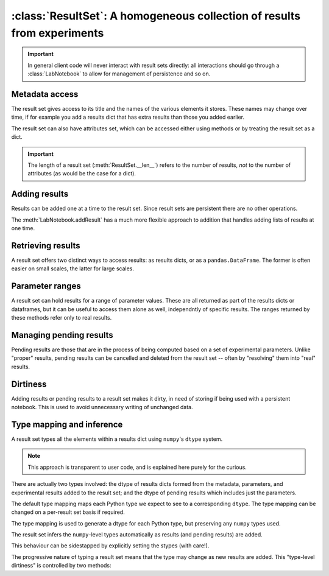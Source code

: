 :class:`ResultSet`: A homogeneous collection of results from experiments
========================================================================

.. currentmodule :: epyc
   
.. autoclass :: ResultSet

.. important ::

    In general client code will never interact with result sets directly: all
    interactions should go through a :class:`LabNotebook` to allow for management of
    persistence and so on.


Metadata access
---------------

The result set gives access to its title and the names of the various elements it
stores. These names may change over time, if for example you add a results dict
that has extra results than those you added earlier.

.. automethod :: ResultSet.title

.. automethod :: ResultSet.names

.. automethod :: ResultSet.metadataNames

.. automethod :: ResultSet.parameterNames

.. automethod :: ResultSet.namesNames

The result set can also have attributes set, which can be accessed either
using methods or by treating the result set as a dict.

.. automethod :: ResultSet.setAttribute

.. automethod :: ResultSet.getAttribute

.. automethod :: ResultSet.keys

.. automethod :: ResultSet.__contains__

.. automethod :: ResultSet.__setitem__

.. automethod :: ResultSet.__getitem__

.. automethod :: ResultSet.__delitem__

.. important ::

    The length of a result set (:meth:`ResultSet.__len__`) refers to the
    number of results, *not* to the number of attributes (as would be the
    case for a dict). 


Adding results
--------------

Results can be added one at a time to the result set. Since result sets are persistent
there are no other operations.

.. automethod :: ResultSet.addSingleResult

The :meth:`LabNotebook.addResult` has a much more flexible approach to addition that
handles adding lists of results at one time.


Retrieving results
------------------

A result set offers two distinct ways to access results: as results dicts,
or as a ``pandas.DataFrame``. The former is often easier on small scales,
the latter for large scales.

.. automethod :: ResultSet.numberOfResults

.. automethod :: ResultSet.__len__

.. automethod :: ResultSet.results

.. automethod :: ResultSet.resultsFor

.. automethod :: ResultSet.dataframe

.. automethod :: ResultSet.dataframeFor


Parameter ranges
----------------

A result set can hold results for a range of parameter values. These are all returned
as part of the results dicts or dataframes, but it can be useful to access them
alone as well, independntly of specific results. The ranges returned by these methods
refer only to real results.

.. automethod :: ResultSet.parameterRange

.. automethod :: ResultSet.parameterSpace

.. automethod :: ResultSet.parameterCombinations


Managing pending results
------------------------

Pending results are those that are in the process of being computed based on a set
of experimental parameters. Unlike "proper" results, pending results can be
cancelled and deleted from the result set -- often by "resolving" them into
"real" results.

.. automethod :: ResultSet.addSinglePendingResult

.. automethod :: ResultSet.cancelSinglePendingResult

.. automethod :: ResultSet.pendingResults

.. automethod :: ResultSet.numberOfPendingResults

.. automethod :: ResultSet.pendingResultsFor

.. automethod :: ResultSet.ready


Dirtiness
---------

Adding results or pending results to a result set makes it dirty, in need of
storing if being used with a persistent notebook. This is used to avoid
unnecessary writing of unchanged data.

.. automethod :: ResultSet.dirty

.. automethod :: ResultSet.isDirty


Type mapping and inference
--------------------------

A result set types all the elements within a results dict using ``numpy``'s ``dtype``
system.

.. note ::
    
    This approach is transparent to user code, and is explained here purely
    for the curious. 

There are actually two types involved: the dtype of results dicts formed from
the metadata, parameters, and experimental results added to the result set; and the 
dtype of pending results which includes just the parameters.

.. automethod :: ResultSet.dtype

.. automethod :: ResultSet.pendingdtype

The default type mapping maps each Python type we expect to see to a corresponding
``dtype``. The type mapping can be changed on a per-result set basis if required.

.. autoattribute :: ResultSet.TypeMapping
    :annotation:

The type mapping is used to generate a dtype for each Python type, but preserving
any ``numpy`` types used.

.. automethod :: ResultSet.typeToDType

The result set infers the ``numpy``-level types automatically as results (and pending
results) are added.

.. automethod :: ResultSet.inferDtype

.. automethod :: ResultSet.inferPendingResultDtype

This behaviour can be sidestapped by explicitly setting the stypes (with care!).

.. automethod :: ResultSet.setDtype

.. automethod :: ResultSet.setPendingResultDtype

The progressive nature of typing a result set means that the type may change as new
results are added. This "type-level dirtiness" is controlled by two methods:

.. automethod :: ResultSet.typechanged

.. automethod :: ResultSet.isTypeChanged


